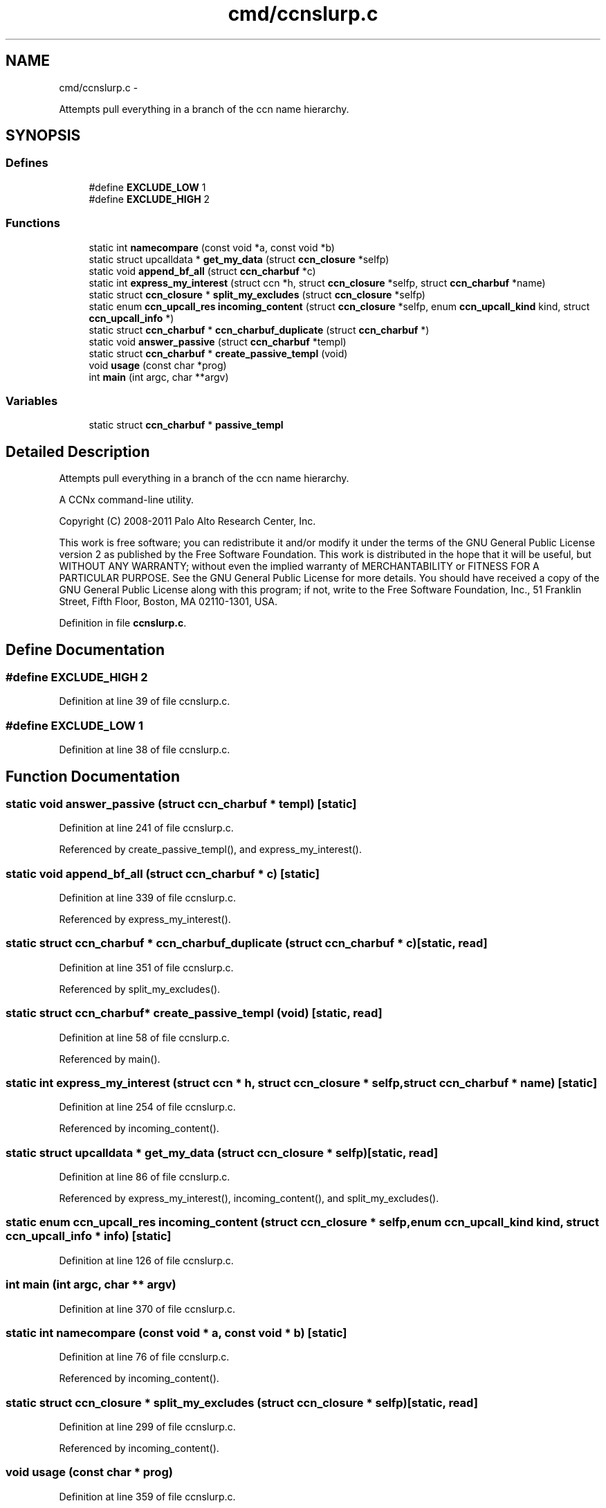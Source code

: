 .TH "cmd/ccnslurp.c" 3 "19 May 2013" "Version 0.7.2" "Content-Centric Networking in C" \" -*- nroff -*-
.ad l
.nh
.SH NAME
cmd/ccnslurp.c \- 
.PP
Attempts pull everything in a branch of the ccn name hierarchy.  

.SH SYNOPSIS
.br
.PP
.SS "Defines"

.in +1c
.ti -1c
.RI "#define \fBEXCLUDE_LOW\fP   1"
.br
.ti -1c
.RI "#define \fBEXCLUDE_HIGH\fP   2"
.br
.in -1c
.SS "Functions"

.in +1c
.ti -1c
.RI "static int \fBnamecompare\fP (const void *a, const void *b)"
.br
.ti -1c
.RI "static struct upcalldata * \fBget_my_data\fP (struct \fBccn_closure\fP *selfp)"
.br
.ti -1c
.RI "static void \fBappend_bf_all\fP (struct \fBccn_charbuf\fP *c)"
.br
.ti -1c
.RI "static int \fBexpress_my_interest\fP (struct ccn *h, struct \fBccn_closure\fP *selfp, struct \fBccn_charbuf\fP *name)"
.br
.ti -1c
.RI "static struct \fBccn_closure\fP * \fBsplit_my_excludes\fP (struct \fBccn_closure\fP *selfp)"
.br
.ti -1c
.RI "static enum \fBccn_upcall_res\fP \fBincoming_content\fP (struct \fBccn_closure\fP *selfp, enum \fBccn_upcall_kind\fP kind, struct \fBccn_upcall_info\fP *)"
.br
.ti -1c
.RI "static struct \fBccn_charbuf\fP * \fBccn_charbuf_duplicate\fP (struct \fBccn_charbuf\fP *)"
.br
.ti -1c
.RI "static void \fBanswer_passive\fP (struct \fBccn_charbuf\fP *templ)"
.br
.ti -1c
.RI "static struct \fBccn_charbuf\fP * \fBcreate_passive_templ\fP (void)"
.br
.ti -1c
.RI "void \fBusage\fP (const char *prog)"
.br
.ti -1c
.RI "int \fBmain\fP (int argc, char **argv)"
.br
.in -1c
.SS "Variables"

.in +1c
.ti -1c
.RI "static struct \fBccn_charbuf\fP * \fBpassive_templ\fP"
.br
.in -1c
.SH "Detailed Description"
.PP 
Attempts pull everything in a branch of the ccn name hierarchy. 

A CCNx command-line utility.
.PP
Copyright (C) 2008-2011 Palo Alto Research Center, Inc.
.PP
This work is free software; you can redistribute it and/or modify it under the terms of the GNU General Public License version 2 as published by the Free Software Foundation. This work is distributed in the hope that it will be useful, but WITHOUT ANY WARRANTY; without even the implied warranty of MERCHANTABILITY or FITNESS FOR A PARTICULAR PURPOSE. See the GNU General Public License for more details. You should have received a copy of the GNU General Public License along with this program; if not, write to the Free Software Foundation, Inc., 51 Franklin Street, Fifth Floor, Boston, MA 02110-1301, USA. 
.PP
Definition in file \fBccnslurp.c\fP.
.SH "Define Documentation"
.PP 
.SS "#define EXCLUDE_HIGH   2"
.PP
Definition at line 39 of file ccnslurp.c.
.SS "#define EXCLUDE_LOW   1"
.PP
Definition at line 38 of file ccnslurp.c.
.SH "Function Documentation"
.PP 
.SS "static void answer_passive (struct \fBccn_charbuf\fP * templ)\fC [static]\fP"
.PP
Definition at line 241 of file ccnslurp.c.
.PP
Referenced by create_passive_templ(), and express_my_interest().
.SS "static void append_bf_all (struct \fBccn_charbuf\fP * c)\fC [static]\fP"
.PP
Definition at line 339 of file ccnslurp.c.
.PP
Referenced by express_my_interest().
.SS "static struct \fBccn_charbuf\fP * ccn_charbuf_duplicate (struct \fBccn_charbuf\fP * c)\fC [static, read]\fP"
.PP
Definition at line 351 of file ccnslurp.c.
.PP
Referenced by split_my_excludes().
.SS "static struct \fBccn_charbuf\fP* create_passive_templ (void)\fC [static, read]\fP"
.PP
Definition at line 58 of file ccnslurp.c.
.PP
Referenced by main().
.SS "static int express_my_interest (struct ccn * h, struct \fBccn_closure\fP * selfp, struct \fBccn_charbuf\fP * name)\fC [static]\fP"
.PP
Definition at line 254 of file ccnslurp.c.
.PP
Referenced by incoming_content().
.SS "static struct upcalldata * get_my_data (struct \fBccn_closure\fP * selfp)\fC [static, read]\fP"
.PP
Definition at line 86 of file ccnslurp.c.
.PP
Referenced by express_my_interest(), incoming_content(), and split_my_excludes().
.SS "static enum \fBccn_upcall_res\fP incoming_content (struct \fBccn_closure\fP * selfp, enum \fBccn_upcall_kind\fP kind, struct \fBccn_upcall_info\fP * info)\fC [static]\fP"
.PP
Definition at line 126 of file ccnslurp.c.
.SS "int main (int argc, char ** argv)"
.PP
Definition at line 370 of file ccnslurp.c.
.SS "static int namecompare (const void * a, const void * b)\fC [static]\fP"
.PP
Definition at line 76 of file ccnslurp.c.
.PP
Referenced by incoming_content().
.SS "static struct \fBccn_closure\fP * split_my_excludes (struct \fBccn_closure\fP * selfp)\fC [static, read]\fP"
.PP
Definition at line 299 of file ccnslurp.c.
.PP
Referenced by incoming_content().
.SS "void usage (const char * prog)"
.PP
Definition at line 359 of file ccnslurp.c.
.SH "Variable Documentation"
.PP 
.SS "struct \fBccn_charbuf\fP* \fBpassive_templ\fP\fC [static]\fP"
.PP
Definition at line 56 of file ccnslurp.c.
.SH "Author"
.PP 
Generated automatically by Doxygen for Content-Centric Networking in C from the source code.

